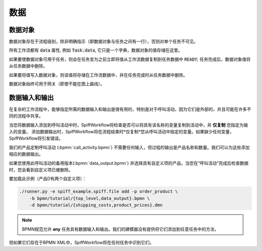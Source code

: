 数据
====

数据对象
------------

数据对象存在于流程级别，除非明确指示（即数据对象与任务之间有一行），否则对单个任务不可见。

所有工作流都有 :code:`data` 属性, 例如 :code:`Task.data`, 它只是一个字典，数据对象的值存储在这里。

如果要使数据对象可用于任务，则会在任务变为之前立即将值从工作流数据复制到任务数据中 :code:`READY`;
任务完成后，数据对象值将从任务数据中删除。

如果要将值写入数据对象，则该值将存储在工作流数据中，并在任务完成时从任务数据中删除。

数据对象始终可用于网关（即使不能在图上画线）。

数据输入和输出
-----------------------

在复杂的工作流程中，能够指定所需的数据输入和输出是很有用的，特别是对于呼叫活动，因为它们是外部的，并且可能在许多不同的流程中共享。

当您将数据输入添加到呼叫活动中时，SpiffWorkflow将检查是否可以将具有该名称的变量复制到活动中，并 **仅复制** 您指定为输入的变量。
添加数据输出时，SpiffWorkflow将在流程结束时*仅复制*您从呼叫活动中指定的变量。如果缺少任何变量，SpiffWorkflow将引发错误。

我们的产品定制呼叫活动 (:bpmn:`call_activity.bpmn`) 不需要任何输入，但过程的输出是产品名称和数量。我们可以为这些添加相应的数据输出。

如果您使用此呼叫活动的备用版本(:bpmn:`data_output.bpmn`) 并选择具有自定义项的产品，当您在“呼叫活动”完成后检查数据时，您会看到自定义项已被删除。

要加载此示例（产品D有两个自定义项）：

.. code-block:: console

    ./runner.py -e spiff_example.spiff.file add -p order_product \
        -b bpmn/tutorial/{top_level,data_output}.bpmn \
        -d bpmn/tutorial/{shipping_costs,product_prices}.dmn

.. note::

   BPMN规范允许 **any** 任务具有数据输入和输出。我们的建模器没有提供将它们添加到任意任务中的方法，
但如果它们存在于BPMN XML中，SpiffWorkflow将在任何任务中识别它们。

